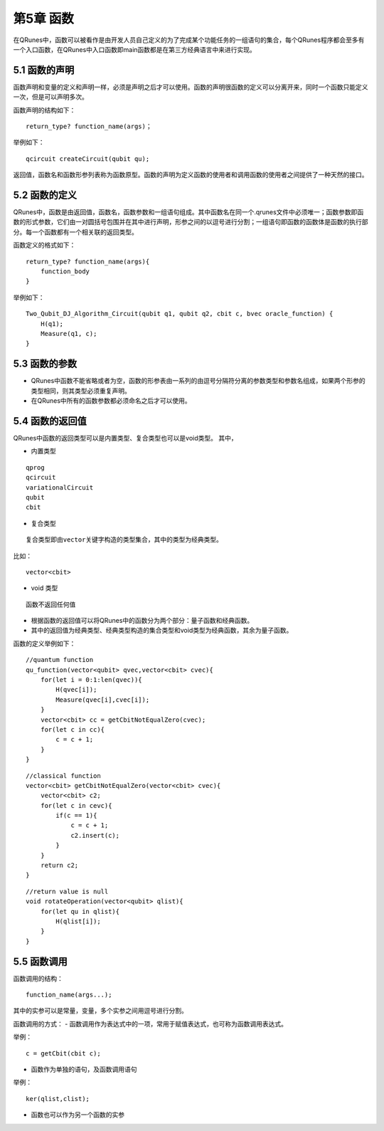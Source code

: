 第5章 函数
==============

在QRunes中，函数可以被看作是由开发人员自己定义的为了完成某个功能任务的一组语句的集合，每个QRunes程序都会至多有一个入口函数，在QRunes中入口函数即main函数都是在第三方经典语言中来进行实现。

5.1 函数的声明
-------------------
函数声明和变量的定义和声明一样，必须是声明之后才可以使用。函数的声明很函数的定义可以分离开来，同时一个函数只能定义一次，但是可以声明多次。

函数声明的结构如下：

::

 return_type? function_name(args)；

举例如下：

::

 qcircuit createCircuit(qubit qu);

返回值，函数名和函数形参列表称为函数原型。函数的声明为定义函数的使用者和调用函数的使用者之间提供了一种天然的接口。

5.2 函数的定义
-------------------
QRunes中，函数是由返回值，函数名，函数参数和一组语句组成。其中函数名在同一个.qrunes文件中必须唯一；函数参数即函数的形式参数，它们由一对圆括号包围并在其中进行声明，形参之间的以逗号进行分割；一组语句即函数的函数体是函数的执行部分。每一个函数都有一个相关联的返回类型。

函数定义的格式如下：

::

    return_type? function_name(args){  
        function_body  
    }

举例如下：

::

    Two_Qubit_DJ_Algorithm_Circuit(qubit q1, qubit q2, cbit c, bvec oracle_function) {  
        H(q1);  
        Measure(q1, c);  
    }
    
5.3 函数的参数
-------------------

- QRunes中函数不能省略或者为空，函数的形参表由一系列的由逗号分隔符分离的参数类型和参数名组成，如果两个形参的类型相同，则其类型必须重复声明。
- 在QRunes中所有的函数参数都必须命名之后才可以使用。

5.4 函数的返回值
-------------------

QRunes中函数的返回类型可以是内置类型、复合类型也可以是void类型。
其中，

- 内置类型

::

 qprog  
 qcircuit  
 variationalCircuit  
 qubit  
 cbit  

- 复合类型

::

 复合类型即由vector关键字构造的类型集合，其中的类型为经典类型。

比如：

::

    vector<cbit>

- void 类型

::

 函数不返回任何值

- 根据函数的返回值可以将QRunes中的函数分为两个部分：量子函数和经典函数。
- 其中的返回值为经典类型、经典类型构造的集合类型和void类型为经典函数，其余为量子函数。

函数的定义举例如下：

::

    //quantum function  
    qu_function(vector<qubit> qvec,vector<cbit> cvec){
        for(let i = 0:1:len(qvec)){
            H(qvec[i]);
            Measure(qvec[i],cvec[i]);
        }
        vector<cbit> cc = getCbitNotEqualZero(cvec);
        for(let c in cc){
            c = c + 1;
        }
    }

::

 
    //classical function  
    vector<cbit> getCbitNotEqualZero(vector<cbit> cvec){  
        vector<cbit> c2;
        for(let c in cevc){
            if(c == 1){
                c = c + 1;
                c2.insert(c);
            }
        }  
        return c2;
    }

::

    //return value is null
    void rotateOperation(vector<qubit> qlist){
        for(let qu in qlist){
            H(qlist[i]);
        }
    }

5.5 函数调用
-------------------
函数调用的结构：

::

 function_name(args...);

其中的实参可以是常量，变量，多个实参之间用逗号进行分割。

函数调用的方式：
- 函数调用作为表达式中的一项，常用于赋值表达式，也可称为函数调用表达式。

举例：

::

 c = getCbit(cbit c);

- 函数作为单独的语句，及函数调用语句

举例：

::

 ker(qlist,clist);

- 函数也可以作为另一个函数的实参


